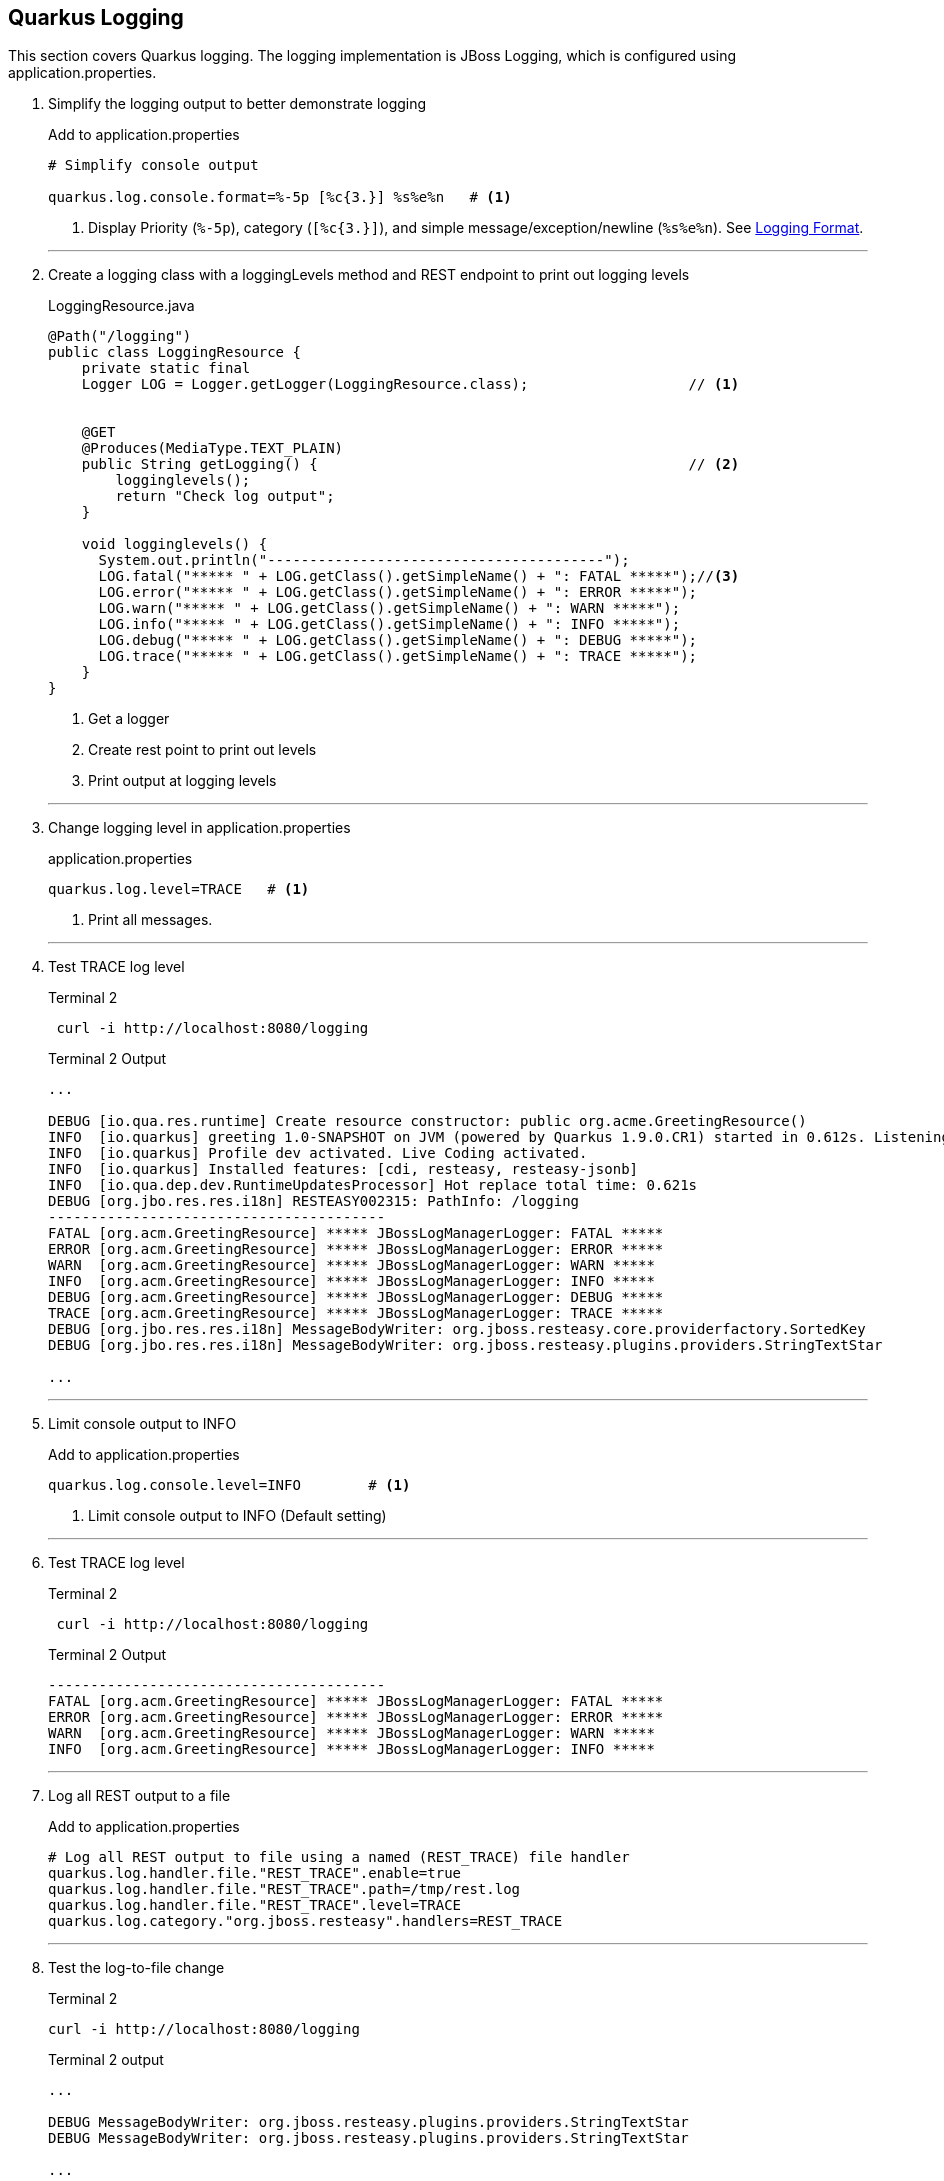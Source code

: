 == Quarkus Logging

This section covers Quarkus logging.
The logging implementation is JBoss Logging, which is configured using
application.properties.

. Simplify the logging output to better demonstrate logging
+
--
.Add to application.properties
[source,properties]
----
# Simplify console output

quarkus.log.console.format=%-5p [%c{3.}] %s%e%n   # <1>
----
<1> Display Priority (`%-5p`), category (`[%c{3.}]`),
and simple message/exception/newline (`%s%e%n`).
See https://quarkus.io/guides/logging#logging-format[Logging Format].
--
+
// *********************************************
'''

. Create a logging class with a loggingLevels method and REST endpoint to
print out logging levels
+
--
.LoggingResource.java
[source, java]
----
@Path("/logging")
public class LoggingResource {
    private static final
    Logger LOG = Logger.getLogger(LoggingResource.class);                   // <1>


    @GET
    @Produces(MediaType.TEXT_PLAIN)
    public String getLogging() {                                            // <2>
        logginglevels();
        return "Check log output";
    }

    void logginglevels() {
      System.out.println("----------------------------------------");
      LOG.fatal("***** " + LOG.getClass().getSimpleName() + ": FATAL *****");//<3>
      LOG.error("***** " + LOG.getClass().getSimpleName() + ": ERROR *****");
      LOG.warn("***** " + LOG.getClass().getSimpleName() + ": WARN *****");
      LOG.info("***** " + LOG.getClass().getSimpleName() + ": INFO *****");
      LOG.debug("***** " + LOG.getClass().getSimpleName() + ": DEBUG *****");
      LOG.trace("***** " + LOG.getClass().getSimpleName() + ": TRACE *****");
    }
}
----
<1> Get a logger
<2> Create rest point to print out levels
<3> Print output at logging levels
--

+
// *********************************************
'''
. Change logging level in application.properties
+
--
.application.properties
[source,properties]
----
quarkus.log.level=TRACE   # <1>
----
<1> Print all messages.
--
+
// *********************************************
'''

. Test TRACE log level
+
--
.Terminal 2
[source,shell script]
----
 curl -i http://localhost:8080/logging
----

.Terminal 2 Output
----
...

DEBUG [io.qua.res.runtime] Create resource constructor: public org.acme.GreetingResource()
INFO  [io.quarkus] greeting 1.0-SNAPSHOT on JVM (powered by Quarkus 1.9.0.CR1) started in 0.612s. Listening on: http://0.0.0.0:8080
INFO  [io.quarkus] Profile dev activated. Live Coding activated.
INFO  [io.quarkus] Installed features: [cdi, resteasy, resteasy-jsonb]
INFO  [io.qua.dep.dev.RuntimeUpdatesProcessor] Hot replace total time: 0.621s
DEBUG [org.jbo.res.res.i18n] RESTEASY002315: PathInfo: /logging
----------------------------------------
FATAL [org.acm.GreetingResource] ***** JBossLogManagerLogger: FATAL *****
ERROR [org.acm.GreetingResource] ***** JBossLogManagerLogger: ERROR *****
WARN  [org.acm.GreetingResource] ***** JBossLogManagerLogger: WARN *****
INFO  [org.acm.GreetingResource] ***** JBossLogManagerLogger: INFO *****
DEBUG [org.acm.GreetingResource] ***** JBossLogManagerLogger: DEBUG *****
TRACE [org.acm.GreetingResource] ***** JBossLogManagerLogger: TRACE *****
DEBUG [org.jbo.res.res.i18n] MessageBodyWriter: org.jboss.resteasy.core.providerfactory.SortedKey
DEBUG [org.jbo.res.res.i18n] MessageBodyWriter: org.jboss.resteasy.plugins.providers.StringTextStar

...
----
--
+
// *********************************************
'''

. Limit console output to INFO
+
.Add to application.properties
+
--
[source,properties]
----
quarkus.log.console.level=INFO        # <1>
----
<1> Limit console output to INFO (Default setting)
--
+
// *********************************************
'''

. Test TRACE log level
+
--
.Terminal 2
[source,shell script]
----
 curl -i http://localhost:8080/logging
----

.Terminal 2 Output
----
----------------------------------------
FATAL [org.acm.GreetingResource] ***** JBossLogManagerLogger: FATAL *****
ERROR [org.acm.GreetingResource] ***** JBossLogManagerLogger: ERROR *****
WARN  [org.acm.GreetingResource] ***** JBossLogManagerLogger: WARN *****
INFO  [org.acm.GreetingResource] ***** JBossLogManagerLogger: INFO *****
----
--
+
// *********************************************
'''

. Log all REST output to a file
+
--
.Add to application.properties
[source,properties]
----
# Log all REST output to file using a named (REST_TRACE) file handler
quarkus.log.handler.file."REST_TRACE".enable=true
quarkus.log.handler.file."REST_TRACE".path=/tmp/rest.log
quarkus.log.handler.file."REST_TRACE".level=TRACE
quarkus.log.category."org.jboss.resteasy".handlers=REST_TRACE
----
--
+
// *********************************************
'''

. Test the log-to-file change
+
--
.Terminal 2
[source,shell script]
----
curl -i http://localhost:8080/logging
----

.Terminal 2 output
[source,text]
----
...

DEBUG MessageBodyWriter: org.jboss.resteasy.plugins.providers.StringTextStar
DEBUG MessageBodyWriter: org.jboss.resteasy.plugins.providers.StringTextStar

...
----
--
+
// *********************************************
'''

. Update application.properties to configure json logging
+
--
.Add to application.properties
[source,properties]
----
# JSON configuration settings
quarkus.log.console.json.pretty-print=true  # <1>
----
<1> Format JSON in a human-readable format
--
+
// *********************************************
'''

. Log in JSON output by adding the JSON logging extension
+
--
.Terminal 2
[source,shell script]
----
mvn quarkus:add-extension -Dextensions="logging-json" # <1>
----
<1> Add the quarkus JSON login extension.

.Terminal 2 output
[source,text]
----
{                                                     <1>
"timestamp": "2020-10-17T22:00:26.63-07:00",
"sequence": 3168,
"loggerClassName": "org.jboss.logging.Logger",
"loggerName": "org.acme.LoggingResource",
"level": "INFO",
"message": "***** JBossLogManagerLogger: INFO *****",
"threadName": "executor-thread-199",
"threadId": 290,
"mdc": {
},
"ndc": "",
"hostName": "jclingan-mac",
"processName": "greeting-dev.jar",
"processId": 39901
}

...
----
<1> Because the _Greeting Service_ is in development mode and the extension
enables JSON logging by default, the Live Coding restart will immediately
print its log in JSON format.
--
+
// *********************************************
'''

. Disable JSON logging
+
--
.Add to application.properties
[source,properties]
----
quarkus.log.console.json=false
----
--
+
// *********************************************
'''

. Start the syslog server
+
--
.Terminal 2
[source,shell script]
----
docker run -d --rm=true -it -p 1514:514/udp \
    --name syslog-ng balabit/syslog-ng:latest    # <1>
----
--
+
// *********************************************
'''

. Configure Quarkus to use syslog
+
--
.Add to application.properties
[source,properties]
----
# Syslog settings

quarkus.log.syslog.enable=true               # <1>
quarkus.log.syslog.endpoint=localhost:1514   # <2>
quarkus.log.syslog.protocol=udp              # <3>
quarkus.log.syslog.hostname=jclingan-mac     # <4>
quarkus.log.syslog.app-name=greeting         # <5>
quarkus.log.syslog.level=ERROR               # <6>
----
<1> More than one logging handler can be specified.
There are now three (console, file, syslog)
<2> The host:port of the syslog server
<3> Log using TCP/IP udp protocol
<4> Name of the log message originating host.
This will be your hostname
<5> The name of the application sending the log message
<6> The sysloglog level
--
+
// *********************************************
'''

. Log a message and check syslog
+
--
.Terminal 2
[source,shell script]
----
curl -i http://localhost:8080/logging          # <1>
docker exec syslog-ng tail /var/log/messages   # <2>
----
<1> Generate a log messsage
<2> Check the log message on the syslog server

.Terminal 2 output
[source,text]
----
...

Oct 18 00:32:16 jclingan-mac greeting[39901]: 2020-10-18 00:32:16,497 FATAL [org.acm.LoggingResource] (executor-thread-199) ***** JBossLogManagerLogger: FATAL *****
Oct 18 00:32:16 jclingan-mac greeting[39901]: 2020-10-18 00:32:16,498 ERROR [org.acm.LoggingResource] (executor-thread-199) ***** JBossLogManagerLogger: ERROR *****

...
----
--
+
// *********************************************
'''

. Start the ELK (Elasticsearch/LogStash/Kibana) stack
+
--
.Terminal 2
[source,shell script]
----
docker-compose -f docker/elk.yml up         <1>
----

.Terminal 2 output
----
Creating network "docker_elk" with driver "bridge"
Creating docker_elasticsearch_1 ... done
Creating docker_logstash_1      ... done
Creating docker_kibana_1        ... done
----
--
+
// *********************************************
'''

. Configure GELF (GreyLog Extended Log Format) to use the ELK stack
+
--
.Add to application.properties
[source,properties]
----
# GELF settings
quarkus.log.handler.gelf.enabled=true       # <1>
quarkus.log.handler.gelf.host=localhost     # <2>
quarkus.log.handler.gelf.port=12201         # <3>
----
<1> Enable centralized logging to LogStash using GELF
<2> Hostname running LogStash
<3> LogStash port
--
+
// *********************************************
'''

. Add the GELF extension
+
--
.Terminal 3
[source,properties]
----
mvn quarkus:add-extension -Dextensions=logging-gelf
----
--
+
// *********************************************
'''

. View elasticsearch log output
+
--
.Terminal 3
[source,properties]
----
curl -i http://localhost:8080/logging
----

.Terminal 2 output
----
...  <1>
logstash_1       |     "SourceSimpleClassName" => "AbstractWriterInterceptorContext",
logstash_1       |          "SourceMethodName" => "asyncProceed",
logstash_1       |                    "Thread" => "executor-thread-1",
logstash_1       |                "LoggerName" => "org.jboss.resteasy.resteasy_jaxrs.i18n",
logstash_1       |                     "level" => 7,
logstash_1       |                      "Time" => "2020-10-18 01:44:32,992",
logstash_1       |           "SourceClassName" => "org.jboss.resteasy.core.interception.jaxrs.AbstractWriterInterceptorContext",
logstash_1       |                      "host" => "jclingan-mac.local",
logstash_1       |                  "facility" => "jboss-logmanager",
logstash_1       |                  "Severity" => "DEBUG",
logstash_1       |                "@timestamp" => 2020-10-18T08:44:32.992Z,
logstash_1       |                  "@version" => "1",
logstash_1       |               "source_host" => "172.27.0.1",
logstash_1       |             "MessageParam0" => "org.jboss.resteasy.core.interception.jaxrs.ServerWriterInterceptorContext",
logstash_1       |                   "message" => "Interceptor Context: org.jboss.resteasy.core.interception.jaxrs.ServerWriterInterceptorContext,  Method : proceed"
logstash_1       | }
...
----
<1> It is left up to the student to view data in Kibana
--
. Stop logging services and clean up (Optional)
+
--
.application.properties
[source,properties]
----
...
quarkus.log.syslog.enable=false                      // <1>
...
quarkus.log.handler.gelf.enabled=false               // <2>
...
quarkus.log.handler.file."REST_TRACE".enable=false   // <3>

----
<1> Disable syslog logging
<2> Disable GELF logging
<3> Disable file logging for REST_TRACE named handler

.Terminal 3
[source,shell script]
----
docker-compose -f docker/elk.yml down
docker stop syslog-ng
----
--
